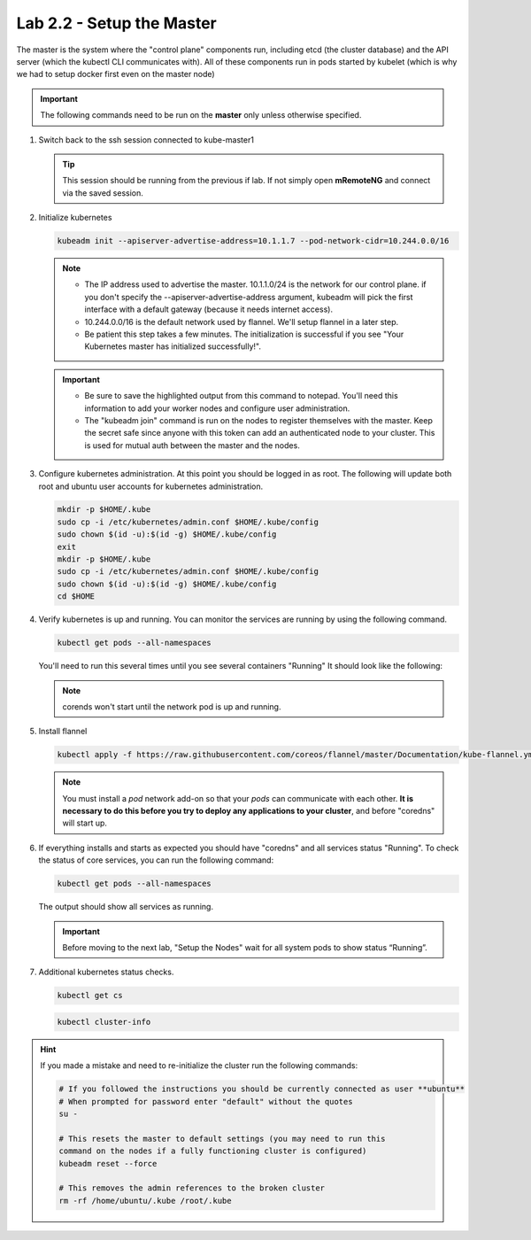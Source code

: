 Lab 2.2 - Setup the Master
==========================

The master is the system where the "control plane" components run, including
etcd (the cluster database) and the API server (which the kubectl CLI
communicates with). All of these components run in pods started by kubelet
(which is why we had to setup docker first even on the master node)

.. important:: The following commands need to be run on the **master** only
   unless otherwise specified.

#. Switch back to the ssh session connected to kube-master1

   .. tip:: This session should be running from the previous if lab.
      If not simply open **mRemoteNG** and connect via the saved session.

#. Initialize kubernetes

   .. code-block:: bash

      kubeadm init --apiserver-advertise-address=10.1.1.7 --pod-network-cidr=10.244.0.0/16

   .. note::
      - The IP address used to advertise the master. 10.1.1.0/24 is the
        network for our control plane. if you don't specify the
        --apiserver-advertise-address argument, kubeadm will pick the first
        interface with a default gateway (because it needs internet access).

      - 10.244.0.0/16 is the default network used by flannel. We'll setup
        flannel in a later step.

      - Be patient this step takes a few minutes. The initialization is
        successful if you see "Your Kubernetes master has initialized
        successfully!".

   .. image:: images/cluster-setup-guide-kubeadm-init-master.png

   .. important:: 
      - Be sure to save the highlighted output from this command to notepad.
        You'll need this information to add your worker nodes and configure
        user administration.

      - The "kubeadm join" command is run on the nodes to register themselves
        with the master. Keep the secret safe since anyone with this token can
        add an authenticated node to your cluster. This is used for mutual auth
        between the master and the nodes.

#. Configure kubernetes administration. At this point you should be logged in
   as root. The following will update both root and ubuntu user accounts for
   kubernetes administration.

   .. code-block:: bash

      mkdir -p $HOME/.kube
      sudo cp -i /etc/kubernetes/admin.conf $HOME/.kube/config
      sudo chown $(id -u):$(id -g) $HOME/.kube/config
      exit
      mkdir -p $HOME/.kube
      sudo cp -i /etc/kubernetes/admin.conf $HOME/.kube/config
      sudo chown $(id -u):$(id -g) $HOME/.kube/config
      cd $HOME

#. Verify kubernetes is up and running. You can monitor the services are
   running by using the following command.

   .. code-block:: bash

      kubectl get pods --all-namespaces

   You'll need to run this several times until you see several containers
   "Running"  It should look like the following:

   .. image:: images/cluster-setup-guide-kubeadmin-init-check.png

   .. note:: corends won't start until the network pod is up and running.

#. Install flannel

   .. code-block:: bash

      kubectl apply -f https://raw.githubusercontent.com/coreos/flannel/master/Documentation/kube-flannel.yml

   .. note:: You must install a *pod* network add-on so that your *pods* can
      communicate with each other. **It is necessary to do this before you try
      to deploy any applications to your cluster**, and before "coredns" will
      start up.

#. If everything installs and starts as expected you should have "coredns" and
   all services status "Running". To check the status of core services, you
   can run the following command:

   .. code-block:: bash

      kubectl get pods --all-namespaces

   The output should show all services as running.

   .. image:: images/cluster-setup-guide-kubeadmin-init-check-cluster-get-pods.png

   .. important:: Before moving to the next lab, "Setup the Nodes" wait for
      all system pods to show status “Running”.

#. Additional kubernetes status checks.

   .. code-block:: bash

      kubectl get cs

   .. image:: images/cluster-setup-guide-kubeadmin-init-check-cluster.png

   .. code-block:: bash

      kubectl cluster-info
      
   .. image:: images/cluster-setup-guide-kubeadmin-init-check-cluster-info.png

.. hint:: If you made a mistake and need to re-initialize the cluster run
   the following commands:

   .. code-block:: bash

      # If you followed the instructions you should be currently connected as user **ubuntu**
      # When prompted for password enter "default" without the quotes
      su -

      # This resets the master to default settings (you may need to run this
      command on the nodes if a fully functioning cluster is configured)
      kubeadm reset --force
      
      # This removes the admin references to the broken cluster
      rm -rf /home/ubuntu/.kube /root/.kube
